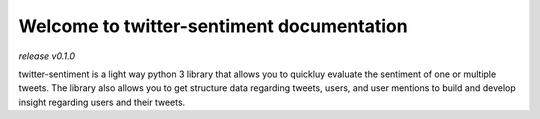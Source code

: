 ==========================================
Welcome to twitter-sentiment documentation
==========================================

*release v0.1.0*

twitter-sentiment is a light way python 3 library that allows you to quickluy evaluate the sentiment of one or multiple tweets.
The library also allows you to get structure data regarding tweets, users, and user mentions to build and develop insight regarding users and their tweets.
